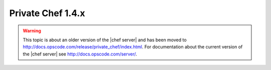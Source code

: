=====================================================
Private Chef 1.4.x
=====================================================

.. warning:: This topic is about an older version of the |chef server| and has been moved to http://docs.opscode.com/release/private_chef/index.html. For documentation about the current version of the |chef server| see http://docs.opscode.com/server/.